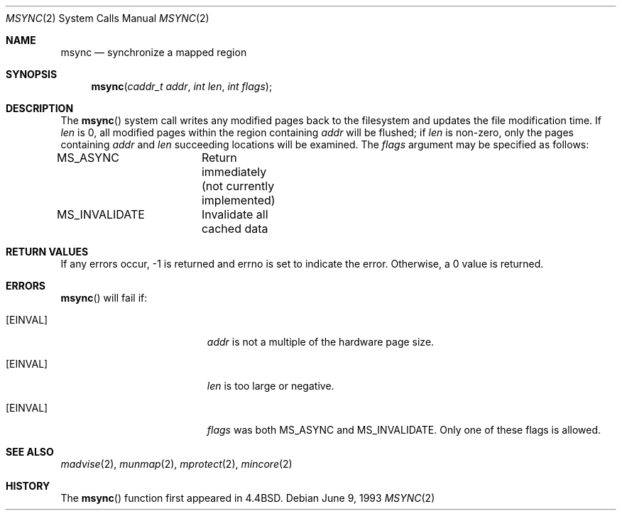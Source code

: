 .\" Copyright (c) 1991, 1993
.\"	The Regents of the University of California.  All rights reserved.
.\"
.\" Redistribution and use in source and binary forms, with or without
.\" modification, are permitted provided that the following conditions
.\" are met:
.\" 1. Redistributions of source code must retain the above copyright
.\"    notice, this list of conditions and the following disclaimer.
.\" 2. Redistributions in binary form must reproduce the above copyright
.\"    notice, this list of conditions and the following disclaimer in the
.\"    documentation and/or other materials provided with the distribution.
.\" 3. All advertising materials mentioning features or use of this software
.\"    must display the following acknowledgement:
.\"	This product includes software developed by the University of
.\"	California, Berkeley and its contributors.
.\" 4. Neither the name of the University nor the names of its contributors
.\"    may be used to endorse or promote products derived from this software
.\"    without specific prior written permission.
.\"
.\" THIS SOFTWARE IS PROVIDED BY THE REGENTS AND CONTRIBUTORS ``AS IS'' AND
.\" ANY EXPRESS OR IMPLIED WARRANTIES, INCLUDING, BUT NOT LIMITED TO, THE
.\" IMPLIED WARRANTIES OF MERCHANTABILITY AND FITNESS FOR A PARTICULAR PURPOSE
.\" ARE DISCLAIMED.  IN NO EVENT SHALL THE REGENTS OR CONTRIBUTORS BE LIABLE
.\" FOR ANY DIRECT, INDIRECT, INCIDENTAL, SPECIAL, EXEMPLARY, OR CONSEQUENTIAL
.\" DAMAGES (INCLUDING, BUT NOT LIMITED TO, PROCUREMENT OF SUBSTITUTE GOODS
.\" OR SERVICES; LOSS OF USE, DATA, OR PROFITS; OR BUSINESS INTERRUPTION)
.\" HOWEVER CAUSED AND ON ANY THEORY OF LIABILITY, WHETHER IN CONTRACT, STRICT
.\" LIABILITY, OR TORT (INCLUDING NEGLIGENCE OR OTHERWISE) ARISING IN ANY WAY
.\" OUT OF THE USE OF THIS SOFTWARE, EVEN IF ADVISED OF THE POSSIBILITY OF
.\" SUCH DAMAGE.
.\"
.\"	@(#)msync.2	8.1 (Berkeley) 6/9/93
.\"
.Dd June 9, 1993
.Dt MSYNC 2
.Os
.Sh NAME
.Nm msync
.Nd synchronize a mapped region
.Sh SYNOPSIS
.Fn msync "caddr_t addr" "int len" "int flags"
.Sh DESCRIPTION
The
.Fn msync
system call
writes any modified pages back to the filesystem and updates
the file modification time.
If
.Fa len
is 0, all modified pages within the region containing
.Fa addr
will be flushed;
if
.Fa len
is non-zero, only the pages containing
.Fa addr
and
.Fa len
succeeding locations will be examined.
The
.Fa flags
argument may be specified as follows:
.Bd -literal
MS_ASYNC	Return immediately (not currently implemented)
MS_INVALIDATE	Invalidate all cached data
.Ed
.Sh RETURN VALUES
If any errors occur, -1 is returned and errno is set to indicate the
error. Otherwise, a 0 value is returned.
.Sh ERRORS
.Fn msync
will fail if:
.Bl -tag -width Er
.It Bq Er EINVAL
.Fa addr
is not a multiple of the hardware page size.
.It Bq Er EINVAL
.Fa len
is too large or negative.
.It Bq Er EINVAL
.Fa flags
was both MS_ASYNC and MS_INVALIDATE. Only one of these flags is allowed.
.Sh SEE ALSO
.Xr madvise 2 ,
.Xr munmap 2 ,
.Xr mprotect 2 ,
.Xr mincore 2
.Sh HISTORY
The
.Fn msync
function first appeared in 4.4BSD.
